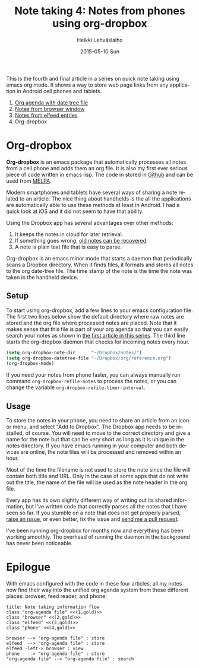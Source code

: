 #+TITLE:       Note taking 4: Notes from phones using org-dropbox
#+AUTHOR:      Heikki Lehväslaiho
#+EMAIL:       heikki.lehvaslaiho@gmail.com
#+DATE:        2015-05-10 Sun
#+URI:         /blog/%y/%m/%d/notes-using-org-dropbox
#+KEYWORDS:    phone, mobile, bookmarks, notes, Android, org mode
#+TAGS:        emacs
#+LANGUAGE:    en
#+OPTIONS:     H:3 num:nil toc:nil \n:nil ::t |:t ^:nil -:nil f:t *:t <:t
#+DESCRIPTION: How to store bookmarks from cell phones into an org agenda file


This is the fourth and final article in a series on quick note taking
using emacs org mode. It shows a way to store web page links from any
application in Android cell phones and tablets.

1. [[http://heikkil.github.io/blog/2015/05/07/notes-in-org-agenda/][Org agenda with date tree file]]
2. [[http://heikkil.github.io/blog/2015/05/08/notes-from-browser-window/][Notes from browser window]]
3. [[http://heikkil.github.io/blog/2015/05/09/notes-from-elfeed-entries/][Notes from elfeed entries]]
4. Org-dropbox

* Org-dropbox

*Org-dropbox* is an emacs package that automatically processes all notes
from a cell phone and adds them an org file. It is also my first ever
serious piece of code written in emacs lisp. The code in stored in
[[https://github.com/heikkil/org-dropbox][Github]] and can be used from [[http://melpa.org/#/org-dropbox][MELPA]].

Modern smartphones and tablets have several ways of sharing a note
related to an article. The nice thing about handhelds is the all the
applications are automatically able to use these methods at least in
Android. I had a quick look at iOS and it did not seem to have that
ability.

Using the Dropbox app has several advantages over other methods:

1) It keeps the notes in cloud for later retrieval.
2) If something goes wrong, [[https://www.dropbox.com/en/help/11][old notes can be recovered]].
3) A note is plain text file that is easy to parse.

Org-dropbox is an emacs minor mode that starts a daemon that
periodically scans a Dropbox directory. When it finds files, it
formats and stores all notes to the org date-tree file. The time stamp
of the note is the time the note was taken in the handheld device.

** Setup

To start using org-dropbox, add a few lines to your emacs
configuration file. The first two lines below show the default
directory where raw notes are stored and the org file where processed
notes are placed. Note that it makes sense that this file is part of
your org agenda so that you can easily search your notes as shown in
[[http://heikkil.github.io/blog/2015/05/07/notes-in-org-agenda/][the first article in this series]]. The third line starts the
org-dropbox daemon that checks for incoming notes every hour.

#+BEGIN_SRC emacs-lisp
  (setq org-dropbox-note-dir      "~/Dropbox/notes/")
  (setq org-dropbox-datetree-file "~/Dropbox/org/reference.org")
  (org-dropbox-mode)
#+END_SRC

If you need your notes from phone faster, you can always manually run
command =org-dropbox-refile-notes= to process the notes, or you can
change the variable =org-dropbox-refile-timer-interval=.

** Usage

To store the notes in your phone, you need to share an article from an
icon or menu, and select "Add to Dropbox". The Dropbox app needs to be
installed, of course. You will need to move to the correct directory
and give a name for the note but that can be very short as long as it
is unique in the notes directory. If you have emacs running in your
computer and both devices are online, the note files will be processed
and removed within an hour.

Most of the time the filename is not used to store the note since the
file will contain both title and URL. Only in the case of some apps
that do not write out the title, the name of the file will be used as
the note header in the org file.

Every app has its own slightly different way of writing out its shared
information, but I've written code that correctly parses all the notes
that I have seen so far. If you stumble on a note that does not get
properly parsed, [[https://github.com/heikkil/org-dropbox/issues][raise an issue]], or even better, fix the issue and
[[https://help.github.com/articles/using-pull-requests/][send me a pull request]].

I've been running org-dropbox for months now and everything has been
working smoothly. The overhead of running the daemon in the background
has never been noticeable.

* Epilogue

With emacs configured with the code in these four articles, all my
notes now find their way into the unified org agenda system from
these different places: browser, feed reader, and phone:

#+BEGIN_SRC plantuml :file workflow.png
title: Note taking information flow
class "org-agenda file" <<(1,gold)>>
class "browser" <<(2,gold)>>
class "elfeed" <<(3,gold)>>
class "phone" <<(4,gold)>>

browser --> "org-agenda file" : store
elfeed  --> "org-agenda file" : store
elfeed -left-> browser : view
phone   --> "org-agenda file" : store
"org-agenda file" --> "org-agenda file" : search
#+END_SRC

#+RESULTS:
[[file:workflow.png]]

